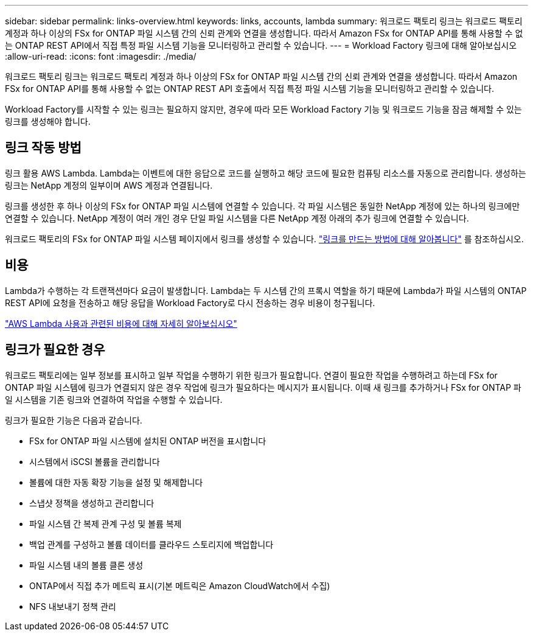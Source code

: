 ---
sidebar: sidebar 
permalink: links-overview.html 
keywords: links, accounts, lambda 
summary: 워크로드 팩토리 링크는 워크로드 팩토리 계정과 하나 이상의 FSx for ONTAP 파일 시스템 간의 신뢰 관계와 연결을 생성합니다. 따라서 Amazon FSx for ONTAP API를 통해 사용할 수 없는 ONTAP REST API에서 직접 특정 파일 시스템 기능을 모니터링하고 관리할 수 있습니다. 
---
= Workload Factory 링크에 대해 알아보십시오
:allow-uri-read: 
:icons: font
:imagesdir: ./media/


[role="lead"]
워크로드 팩토리 링크는 워크로드 팩토리 계정과 하나 이상의 FSx for ONTAP 파일 시스템 간의 신뢰 관계와 연결을 생성합니다. 따라서 Amazon FSx for ONTAP API를 통해 사용할 수 없는 ONTAP REST API 호출에서 직접 특정 파일 시스템 기능을 모니터링하고 관리할 수 있습니다.

Workload Factory를 시작할 수 있는 링크는 필요하지 않지만, 경우에 따라 모든 Workload Factory 기능 및 워크로드 기능을 잠금 해제할 수 있는 링크를 생성해야 합니다.



== 링크 작동 방법

링크 활용 AWS Lambda. Lambda는 이벤트에 대한 응답으로 코드를 실행하고 해당 코드에 필요한 컴퓨팅 리소스를 자동으로 관리합니다. 생성하는 링크는 NetApp 계정의 일부이며 AWS 계정과 연결됩니다.

링크를 생성한 후 하나 이상의 FSx for ONTAP 파일 시스템에 연결할 수 있습니다. 각 파일 시스템은 동일한 NetApp 계정에 있는 하나의 링크에만 연결할 수 있습니다. NetApp 계정이 여러 개인 경우 단일 파일 시스템을 다른 NetApp 계정 아래의 추가 링크에 연결할 수 있습니다.

워크로드 팩토리의 FSx for ONTAP 파일 시스템 페이지에서 링크를 생성할 수 있습니다. link:create-link.html["링크를 만드는 방법에 대해 알아봅니다"] 를 참조하십시오.



== 비용

Lambda가 수행하는 각 트랜잭션마다 요금이 발생합니다. Lambda는 두 시스템 간의 프록시 역할을 하기 때문에 Lambda가 파일 시스템의 ONTAP REST API에 요청을 전송하고 해당 응답을 Workload Factory로 다시 전송하는 경우 비용이 청구됩니다.

link:https://aws.amazon.com/lambda/pricing/["AWS Lambda 사용과 관련된 비용에 대해 자세히 알아보십시오"^]



== 링크가 필요한 경우

워크로드 팩토리에는 일부 정보를 표시하고 일부 작업을 수행하기 위한 링크가 필요합니다. 연결이 필요한 작업을 수행하려고 하는데 FSx for ONTAP 파일 시스템에 링크가 연결되지 않은 경우 작업에 링크가 필요하다는 메시지가 표시됩니다. 이때 새 링크를 추가하거나 FSx for ONTAP 파일 시스템을 기존 링크와 연결하여 작업을 수행할 수 있습니다.

링크가 필요한 기능은 다음과 같습니다.

* FSx for ONTAP 파일 시스템에 설치된 ONTAP 버전을 표시합니다
* 시스템에서 iSCSI 볼륨을 관리합니다
* 볼륨에 대한 자동 확장 기능을 설정 및 해제합니다
* 스냅샷 정책을 생성하고 관리합니다
* 파일 시스템 간 복제 관계 구성 및 볼륨 복제
* 백업 관계를 구성하고 볼륨 데이터를 클라우드 스토리지에 백업합니다
* 파일 시스템 내의 볼륨 클론 생성
* ONTAP에서 직접 추가 메트릭 표시(기본 메트릭은 Amazon CloudWatch에서 수집)
* NFS 내보내기 정책 관리

